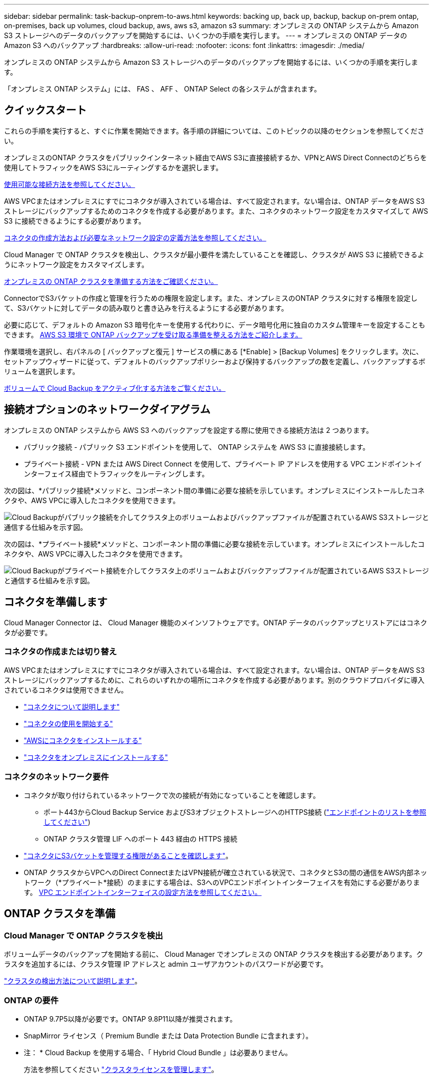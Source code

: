 ---
sidebar: sidebar 
permalink: task-backup-onprem-to-aws.html 
keywords: backing up, back up, backup, backup on-prem ontap, on-premises, back up volumes, cloud backup, aws, aws s3, amazon s3 
summary: オンプレミスの ONTAP システムから Amazon S3 ストレージへのデータのバックアップを開始するには、いくつかの手順を実行します。 
---
= オンプレミスの ONTAP データの Amazon S3 へのバックアップ
:hardbreaks:
:allow-uri-read: 
:nofooter: 
:icons: font
:linkattrs: 
:imagesdir: ./media/


[role="lead"]
オンプレミスの ONTAP システムから Amazon S3 ストレージへのデータのバックアップを開始するには、いくつかの手順を実行します。

「オンプレミス ONTAP システム」には、 FAS 、 AFF 、 ONTAP Select の各システムが含まれます。



== クイックスタート

これらの手順を実行すると、すぐに作業を開始できます。各手順の詳細については、このトピックの以降のセクションを参照してください。

[role="quick-margin-para"]
オンプレミスのONTAP クラスタをパブリックインターネット経由でAWS S3に直接接続するか、VPNとAWS Direct Connectのどちらを使用してトラフィックをAWS S3にルーティングするかを選択します。

[role="quick-margin-para"]
<<Network diagrams for connection options,使用可能な接続方法を参照してください。>>

[role="quick-margin-para"]
AWS VPCまたはオンプレミスにすでにコネクタが導入されている場合は、すべて設定されます。ない場合は、ONTAP データをAWS S3ストレージにバックアップするためのコネクタを作成する必要があります。また、コネクタのネットワーク設定をカスタマイズして AWS S3 に接続できるようにする必要があります。

[role="quick-margin-para"]
<<Prepare your Connector,コネクタの作成方法および必要なネットワーク設定の定義方法を参照してください。>>

[role="quick-margin-para"]
Cloud Manager で ONTAP クラスタを検出し、クラスタが最小要件を満たしていることを確認し、クラスタが AWS S3 に接続できるようにネットワーク設定をカスタマイズします。

[role="quick-margin-para"]
<<Prepare your ONTAP cluster,オンプレミスの ONTAP クラスタを準備する方法をご確認ください。>>

[role="quick-margin-para"]
ConnectorでS3バケットの作成と管理を行うための権限を設定します。また、オンプレミスのONTAP クラスタに対する権限を設定して、S3バケットに対してデータの読み取りと書き込みを行えるようにする必要があります。

[role="quick-margin-para"]
必要に応じて、デフォルトの Amazon S3 暗号化キーを使用する代わりに、データ暗号化用に独自のカスタム管理キーを設定することもできます。 <<Prepare your AWS environment,AWS S3 環境で ONTAP バックアップを受け取る準備を整える方法をご紹介します。>>

[role="quick-margin-para"]
作業環境を選択し、右パネルの [ バックアップと復元 ] サービスの横にある [*Enable] > [Backup Volumes] をクリックします。次に、セットアップウィザードに従って、デフォルトのバックアップポリシーおよび保持するバックアップの数を定義し、バックアップするボリュームを選択します。

[role="quick-margin-para"]
<<Enable Cloud Backup,ボリュームで Cloud Backup をアクティブ化する方法をご覧ください。>>



== 接続オプションのネットワークダイアグラム

オンプレミスの ONTAP システムから AWS S3 へのバックアップを設定する際に使用できる接続方法は 2 つあります。

* パブリック接続 - パブリック S3 エンドポイントを使用して、 ONTAP システムを AWS S3 に直接接続します。
* プライベート接続 - VPN または AWS Direct Connect を使用して、プライベート IP アドレスを使用する VPC エンドポイントインターフェイス経由でトラフィックをルーティングします。


次の図は、*パブリック接続*メソッドと、コンポーネント間の準備に必要な接続を示しています。オンプレミスにインストールしたコネクタや、AWS VPCに導入したコネクタを使用できます。

image:diagram_cloud_backup_onprem_aws_public.png["Cloud Backupがパブリック接続を介してクラスタ上のボリュームおよびバックアップファイルが配置されているAWS S3ストレージと通信する仕組みを示す図。"]

次の図は、*プライベート接続*メソッドと、コンポーネント間の準備に必要な接続を示しています。オンプレミスにインストールしたコネクタや、AWS VPCに導入したコネクタを使用できます。

image:diagram_cloud_backup_onprem_aws_private.png["Cloud Backupがプライベート接続を介してクラスタ上のボリュームおよびバックアップファイルが配置されているAWS S3ストレージと通信する仕組みを示す図。"]



== コネクタを準備します

Cloud Manager Connector は、 Cloud Manager 機能のメインソフトウェアです。ONTAP データのバックアップとリストアにはコネクタが必要です。



=== コネクタの作成または切り替え

AWS VPCまたはオンプレミスにすでにコネクタが導入されている場合は、すべて設定されます。ない場合は、ONTAP データをAWS S3ストレージにバックアップするために、これらのいずれかの場所にコネクタを作成する必要があります。別のクラウドプロバイダに導入されているコネクタは使用できません。

* https://docs.netapp.com/us-en/cloud-manager-setup-admin/concept-connectors.html["コネクタについて説明します"^]
* https://docs.netapp.com/us-en/cloud-manager-setup-admin/reference-checklist-cm.html["コネクタの使用を開始する"^]
* https://docs.netapp.com/us-en/cloud-manager-setup-admin/task-creating-connectors-aws.html["AWSにコネクタをインストールする"^]
* https://docs.netapp.com/us-en/cloud-manager-setup-admin/task-installing-linux.html["コネクタをオンプレミスにインストールする"^]




=== コネクタのネットワーク要件

* コネクタが取り付けられているネットワークで次の接続が有効になっていることを確認します。
+
** ポート443からCloud Backup Service およびS3オブジェクトストレージへのHTTPS接続 (https://docs.netapp.com/us-en/cloud-manager-setup-admin/reference-checklist-cm.html["エンドポイントのリストを参照してください"^])
** ONTAP クラスタ管理 LIF へのポート 443 経由の HTTPS 接続


* link:task-backup-onprem-to-aws.html#set-up-s3-permissions["コネクタにS3バケットを管理する権限があることを確認します"]。
* ONTAP クラスタからVPCへのDirect ConnectまたはVPN接続が確立されている状況で、コネクタとS3の間の通信をAWS内部ネットワーク（*プライベート*接続）のままにする場合は、S3へのVPCエンドポイントインターフェイスを有効にする必要があります。 <<Configure your system for a private connection using a VPC endpoint interface,VPC エンドポイントインターフェイスの設定方法を参照してください。>>




== ONTAP クラスタを準備



=== Cloud Manager で ONTAP クラスタを検出

ボリュームデータのバックアップを開始する前に、 Cloud Manager でオンプレミスの ONTAP クラスタを検出する必要があります。クラスタを追加するには、クラスタ管理 IP アドレスと admin ユーザアカウントのパスワードが必要です。

https://docs.netapp.com/us-en/cloud-manager-ontap-onprem/task-discovering-ontap.html["クラスタの検出方法について説明します"^]。



=== ONTAP の要件

* ONTAP 9.7P5以降が必要です。ONTAP 9.8P11以降が推奨されます。
* SnapMirror ライセンス（ Premium Bundle または Data Protection Bundle に含まれます）。
+
* 注： * Cloud Backup を使用する場合、「 Hybrid Cloud Bundle 」は必要ありません。

+
方法を参照してください https://docs.netapp.com/us-en/ontap/system-admin/manage-licenses-concept.html["クラスタライセンスを管理します"^]。

* 時間とタイムゾーンが正しく設定されている。
+
方法を参照してください https://docs.netapp.com/us-en/ontap/system-admin/manage-cluster-time-concept.html["クラスタ時間を設定します"^]。





=== クラスタネットワークの要件

* クラスタには、コネクタからクラスタ管理 LIF へのインバウンド HTTPS 接続が必要です。
* クラスタ間 LIF は、バックアップ対象のボリュームをホストする各 ONTAP ノードに必要です。これらのクラスタ間 LIF がオブジェクトストアにアクセスできる必要があります。
+
クラスタは、バックアップおよびリストア処理のために、インタークラスタ LIF から Amazon S3 ストレージへのポート 443 経由のアウトバウンド HTTPS 接続を開始します。ONTAP は、オブジェクトストレージとの間でデータの読み取りと書き込みを行います。オブジェクトストレージが開始されることはなく、応答するだけです。

* クラスタ間 LIF は、 ONTAP がオブジェクトストレージへの接続に使用する IPspace に関連付けられている必要があります。 https://docs.netapp.com/us-en/ontap/networking/standard_properties_of_ipspaces.html["IPspace の詳細については、こちらをご覧ください"^]。
+
Cloud Backup をセットアップすると、 IPspace で使用するように求められます。これらの LIF が関連付けられている IPspace を選択します。これは、「デフォルト」の IPspace または作成したカスタム IPspace です。

+
「 default 」以外の IPspace を使用する場合は、オブジェクトストレージへのアクセスを取得するために静的ルートの作成が必要になることがあります。

+
IPspace内のすべてのクラスタ間LIFがオブジェクトストアにアクセスできる必要があります。現在のIPspaceに対してこれを設定できない場合は、すべてのクラスタ間LIFがオブジェクトストアにアクセスできる専用のIPspaceを作成する必要があります。

* ボリュームが配置されている Storage VM 用に DNS サーバが設定されている必要があります。方法を参照してください https://docs.netapp.com/us-en/ontap/networking/configure_dns_services_auto.html["SVM 用に DNS サービスを設定"^]。
* ファイアウォールルールを必要に応じて更新して、 ONTAP からオブジェクトストレージへのクラウドバックアップ接続をポート 443 経由で許可し、 Storage VM から DNS サーバへの名前解決トラフィックをポート 53 （ TCP / UDP ）経由で許可します。
* AWSでS3接続にプライベートVPCインターフェイスエンドポイントを使用している場合は、HTTPS / 443を使用するために、S3エンドポイント証明書をONTAP クラスタにロードする必要があります。 <<Configure your system for a private connection using a VPC endpoint interface,VPC エンドポイントインターフェイスのセットアップ方法を参照して、 S3 証明書をロードしてください。>>
* link:task-backup-onprem-to-aws.html#set-up-s3-permissions["ONTAP クラスタにS3バケットへのアクセス権限があることを確認します"]。




== ライセンス要件を確認

* クラスタでCloud Backupをアクティブ化するには、事前に従量課金制（PAYGO）のCloud Manager MarketplaceでAWSから提供するか、ネットアップからCloud Backup BYOLライセンスを購入してアクティブ化する必要があります。これらのライセンスはアカウント用であり、複数のシステムで使用できます。
+
** Cloud Backup PAYGO ライセンスの場合は、へのサブスクリプションが必要です https://aws.amazon.com/marketplace/pp/prodview-oorxakq6lq7m4?sr=0-8&ref_=beagle&applicationId=AWSMPContessa["AWS Cloud Manager Marketplace のサービス"^] クラウドバックアップを使用できます。Cloud Backup の請求は、このサブスクリプションを通じて行われます。
** Cloud Backup BYOL ライセンスを利用するには、ライセンスの期間と容量に応じてサービスを使用できるように、ネットアップから提供されたシリアル番号が必要です。 link:task-licensing-cloud-backup.html#use-a-cloud-backup-byol-license["BYOL ライセンスの管理方法について説明します"]。


* バックアップを格納するオブジェクトストレージスペース用の AWS サブスクリプションが必要です。
+
すべてのリージョンで、オンプレミスシステムから Amazon S3 へのバックアップを作成できます https://cloud.netapp.com/cloud-volumes-global-regions["Cloud Volumes ONTAP がサポートされている場合"^]AWS GovCloud リージョンを含む。サービスのセットアップ時にバックアップを保存するリージョンを指定します。





== AWS 環境を準備



=== S3 権限をセットアップする

次の 2 つの権限セットを設定する必要があります。

* S3バケットの作成と管理を行うコネクタの権限。
* オンプレミスの ONTAP クラスタの権限。 S3 バケットに対してデータの読み取りと書き込みを行うことができます。


.手順
. （最新のから）次の S3 権限を確認します https://docs.netapp.com/us-en/cloud-manager-setup-admin/reference-permissions-aws.html["Cloud Manager ポリシー"^]）は、コネクタに権限を付与する IAM ロールの一部です。
+
[source, json]
----
{
          "Sid": "backupPolicy",
          "Effect": "Allow",
          "Action": [
              "s3:DeleteBucket",
              "s3:GetLifecycleConfiguration",
              "s3:PutLifecycleConfiguration",
              "s3:PutBucketTagging",
              "s3:ListBucketVersions",
              "s3:GetObject",
              "s3:DeleteObject",
              "s3:PutObject",
              "s3:ListBucket",
              "s3:ListAllMyBuckets",
              "s3:GetBucketTagging",
              "s3:GetBucketLocation",
              "s3:GetBucketPolicyStatus",
              "s3:GetBucketPublicAccessBlock",
              "s3:GetBucketAcl",
              "s3:GetBucketPolicy",
              "s3:PutBucketPublicAccessBlock",
              "s3:PutEncryptionConfiguration",
              "s3:GetObjectVersionTagging",
              "s3:GetBucketObjectLockConfiguration",
              "s3:GetObjectVersionAcl",
              "s3:PutObjectTagging",
              "s3:DeleteObjectTagging",
              "s3:GetObjectRetention",
              "s3:DeleteObjectVersionTagging",
              "s3:PutBucketObjectLockConfiguration",
              "s3:ListBucketByTags",
              "s3:DeleteObjectVersion",
              "s3:GetObjectTagging",
              "s3:PutBucketVersioning",
              "s3:PutObjectVersionTagging",
              "s3:GetBucketVersioning",
              "s3:BypassGovernanceRetention",
              "s3:PutObjectRetention",
              "s3:GetObjectVersion",
              "athena:StartQueryExecution",
              "athena:GetQueryResults",
              "athena:GetQueryExecution",
              "glue:GetDatabase",
              "glue:GetTable",
              "glue:CreateTable",
              "glue:CreateDatabase",
              "glue:GetPartitions",
              "glue:BatchCreatePartition",
              "glue:BatchDeletePartition"
          ],
          "Resource": [
              "arn:aws:s3:::netapp-backup-*"
          ]
      },
----
+
バージョン3.9.21以降を使用してコネクタを導入した場合、これらの権限はすでにIAMロールに含まれている必要があります。そうでない場合は、不足している権限を追加する必要があります。検索とリストアに必要な「アテナ」と「グルー」の権限を具体的に指定します。を参照してください https://docs.aws.amazon.com/IAM/latest/UserGuide/access_policies_manage-edit.html["AWS のドキュメント：「 Editing IAM policies"]。

. サービスをアクティブ化すると、バックアップウィザードにアクセスキーとシークレットキーの入力を求められます。これらのクレデンシャルは、 ONTAP がデータをバックアップして S3 バケットにリストアできるように ONTAP クラスタに渡されます。そのためには、次の権限を持つ IAM ユーザを作成する必要があります。
+
[source, json]
----
{
    "Version": "2012-10-17",
     "Statement": [
        {
           "Action": [
                "s3:GetObject",
                "s3:PutObject",
                "s3:DeleteObject",
                "s3:ListBucket",
                "s3:ListAllMyBuckets",
                "s3:GetBucketLocation",
                "s3:PutEncryptionConfiguration"
            ],
            "Resource": "arn:aws:s3:::netapp-backup-*",
            "Effect": "Allow",
            "Sid": "backupPolicy"
        }
    ]
}
----
+
を参照してください https://docs.aws.amazon.com/IAM/latest/UserGuide/id_roles_create_for-user.html["AWS ドキュメント：「 Creating a Role to Delegate Permissions to an IAM User"^] を参照してください。





=== データ暗号化用に、お客様が管理するAWSキーをセットアップ

デフォルトのAmazon S3暗号化キーを使用してオンプレミスクラスタとS3バケット間でやり取りされるデータを暗号化する場合は、デフォルトのインストールでそのタイプの暗号化が使用されるため、すべての暗号化キーが設定されます。

デフォルトのキーではなく、お客様が管理する独自のキーを使用してデータ暗号化を行う場合は、クラウドバックアップウィザードを開始する前に、暗号化で管理されるキーがすでにセットアップされている必要があります。 https://docs.netapp.com/us-en/cloud-manager-cloud-volumes-ontap/task-setting-up-kms.html["独自のキーの使用方法を参照してください"^]。



=== VPCエンドポイントインターフェイスを使用して、システムにプライベート接続を設定します

標準のパブリックインターネット接続を使用する場合は、すべてのアクセス権がコネクタによって設定され、他に必要な操作はありません。このタイプの接続がに表示されます link:task-backup-onprem-to-aws.html#network-diagrams-for-connection-options["最初のダイアグラム"]。

オンプレミスのデータセンターからVPCへのインターネット接続をよりセキュアにする場合は、バックアップアクティブ化ウィザードでAWS PrivateLink接続を選択できます。VPNまたはAWS Direct Connectを使用して、プライベートIPアドレスを使用するVPCエンドポイントインターフェイス経由でオンプレミスシステムに接続する場合は、この環境が必要です。このタイプの接続がに表示されます link:task-backup-onprem-to-aws.html#network-diagrams-for-connection-options["2番目の図"]。

. Amazon VPC コンソールまたはコマンドラインを使用して、インターフェイスエンドポイント設定を作成します。 https://docs.aws.amazon.com/AmazonS3/latest/userguide/privatelink-interface-endpoints.html["AWS PrivateLink for Amazon S3 の使用に関する詳細を参照してください"^]。
. Cloud Manager Connector に関連付けられているセキュリティグループの設定を変更します。このポリシーを「 Custom 」（「 Full Access 」から）に変更する必要があります。また、変更する必要があります <<Set up S3 permissions,バックアップポリシーから S3 権限を追加します>> 前に示したように、
+
image:screenshot_backup_aws_sec_group.png["コネクタに関連付けられている AWS セキュリティグループのスクリーンショット。"]

+
プライベートエンドポイントとの通信にポート80（HTTP）を使用している場合は、すべて設定されています。クラスタで Cloud Backup を有効にすることができます。

+
ポート443（HTTPS）を使用してプライベートエンドポイントと通信する場合は、VPC S3エンドポイントから証明書をコピーし、次の4つの手順でONTAP クラスタに追加する必要があります。

. AWS コンソールからエンドポイントの DNS 名を取得します。
+
image:screenshot_endpoint_dns_aws_console.png["AWS コンソールから VPC エンドポイントの DNS 名のスクリーンショット。"]

. VPC S3 エンドポイントから証明書を取得します。これは、で行います https://docs.netapp.com/us-en/cloud-manager-setup-admin/task-managing-connectors.html#connect-to-the-linux-vm["Cloud Manager Connector をホストする VM にログインします"^] 実行するコマンドエンドポイントの DNS 名を入力するときは、先頭に「 * 」を追加して、「 * 」を置き換えます。
+
[source, text]
----
[ec2-user@ip-10-160-4-68 ~]$ openssl s_client -connect bucket.vpce-0ff5c15df7e00fbab-yxs7lt8v.s3.us-west-2.vpce.amazonaws.com:443 -showcerts
----
. このコマンドの出力から、 S3 証明書のデータ（ BEGIN / END CERTIFICATE タグを含む、との間のすべてのデータ）をコピーします。
+
[source, text]
----
Certificate chain
0 s:/CN=s3.us-west-2.amazonaws.com`
   i:/C=US/O=Amazon/OU=Server CA 1B/CN=Amazon
-----BEGIN CERTIFICATE-----
MIIM6zCCC9OgAwIBAgIQA7MGJ4FaDBR8uL0KR3oltTANBgkqhkiG9w0BAQsFADBG
…
…
GqvbOz/oO2NWLLFCqI+xmkLcMiPrZy+/6Af+HH2mLCM4EsI2b+IpBmPkriWnnxo=
-----END CERTIFICATE-----
----
. ONTAP クラスタの CLI にログインし、次のコマンドを使用してコピーした証明書を適用します（代わりに独自の Storage VM 名を指定します）。
+
[source, text]
----
cluster1::> security certificate install -vserver cluster1 -type server-ca
Please enter Certificate: Press <Enter> when done
----




== Cloud Backup を有効にします

Cloud Backup は、オンプレミスの作業環境からいつでも直接有効にできます。

.手順
. キャンバスから作業環境を選択し、右パネルのバックアップと復元サービスの横にある *Enable>Backup Volumes * をクリックします。
+
バックアップのAmazon S3デスティネーションがCanvas上の作業環境として存在する場合は、クラスタをAmazon S3作業環境にドラッグしてセットアップウィザードを開始できます。

+
image:screenshot_backup_onprem_enable.png["作業環境を選択した後に使用できる [ バックアップと復元を有効にする ] ボタンを示すスクリーンショット"]

. プロバイダとして Amazon Web Services を選択し、 * Next * をクリックします。
. プロバイダの詳細を入力し、 * 次へ * をクリックします。
+
.. バックアップの格納に使用する AWS アカウント、 AWS Access Key 、および Secret Key 。
+
アクセスキーとシークレットキーは、 ONTAP クラスタに S3 バケットへのアクセスを付与するために作成した IAM ユーザ用のものです。

.. バックアップを格納する AWS リージョン。
.. デフォルトの Amazon S3 暗号化キーを使用するか、お客様が管理する独自のキーを AWS アカウントから選択して、データの暗号化を管理できます。 (https://docs.netapp.com/us-en/cloud-manager-cloud-volumes-ontap/task-setting-up-kms.html["独自のキーの使用方法を参照してください"]）。
+
image:screenshot_backup_provider_settings_aws.png["ONTAP システムから AWS S3 にボリュームをバックアップする際のクラウドプロバイダの詳細を示すスクリーンショット。"]



. アカウントにCloud Backupの既存のライセンスがない場合は、使用する課金方法を選択するよう求められます。AWSから従量課金制（PAYGO）のCloud Manager Marketplaceサービスにサブスクライブする（または複数のサブスクリプションを選択する必要がある場合）か、ネットアップからCloud Backup BYOLライセンスを購入してアクティブ化することができます。 link:task-licensing-cloud-backup.html["Cloud Backupライセンスの設定方法について説明します。"]
. ネットワークの詳細を入力し、 * 次へ * をクリックします。
+
.. バックアップするボリュームが配置されている ONTAP クラスタ内の IPspace 。この IPspace のクラスタ間 LIF には、アウトバウンドのインターネットアクセスが必要です。
.. 必要に応じて、以前に設定した AWS PrivateLink を使用するかどうかを選択します。 https://docs.aws.amazon.com/AmazonS3/latest/userguide/privatelink-interface-endpoints.html["AWS PrivateLink for Amazon S3 の使用に関する詳細を参照してください"^]。
+
image:screenshot_backup_onprem_aws_networking.png["ONTAP システムから AWS S3 にボリュームをバックアップする場合のネットワークの詳細を示すスクリーンショット。"]



. デフォルト・ポリシーに使用するバックアップ・ポリシーの詳細を入力し、［*次へ*］をクリックします。既存のポリシーを選択するか、各セクションで選択した内容を入力して新しいポリシーを作成できます。
+
.. デフォルトポリシーの名前を入力します。名前を変更する必要はありません。
.. バックアップスケジュールを定義し、保持するバックアップの数を選択します。 link:concept-ontap-backup-to-cloud.html#customizable-backup-schedule-and-retention-settings["選択可能な既存のポリシーのリストが表示されます"^]。
.. ONTAP 9.11.1以降を使用している場合、_DataLockとランサムウェアによる防御設定のいずれかを設定することで、バックアップを削除攻撃やランサムウェアによる攻撃から保護することもできます。_DataLock_はバックアップファイルの変更や削除を防止します。_Ransomware protection_scanはバックアップファイルをスキャンして、バックアップファイルにランサムウェア攻撃の痕跡がないかどうかを確認します。 link:concept-cloud-backup-policies.html#datalock-and-ransomware-protection["使用可能なDataLock設定の詳細については、こちらを参照してください"^]。
.. ONTAP 9.10.1以降を使用している場合は、S3 GlacierまたはS3 Glacier Deep Archiveストレージにバックアップを階層化して、コストをさらに最適化することもできます。 link:reference-aws-backup-tiers.html["アーカイブ階層の使用の詳細については、こちらをご覧ください"^]。
+
image:screenshot_backup_policy_aws.png["クラウドバックアップの設定を示すスクリーンショット。スケジュールとバックアップの保持を選択できます。"]

+
*重要：* DataLockを使用する場合は、Cloud Backupをアクティブにするときに最初のポリシーで有効にする必要があります。



. Select Volumes （ボリュームの選択）ページで、デフォルトのバックアップポリシーを使用してバックアップするボリュームを選択します。特定のボリュームに異なるバックアップポリシーを割り当てる場合は、追加のポリシーを作成し、それらのボリュームにあとから適用できます。
+
** すべてのボリュームをバックアップするには、タイトル行（image:button_backup_all_volumes.png[""]）。
** 個々のボリュームをバックアップするには、各ボリュームのボックス（image:button_backup_1_volume.png[""]）。
+
image:screenshot_backup_select_volumes.png["バックアップするボリュームを選択するスクリーンショット。"]



+
今後追加されるすべてのボリュームでバックアップを有効にする場合は、「今後のボリュームを自動的にバックアップ ... 」チェックボックスをオンのままにします。この設定を無効にした場合は、以降のボリュームのバックアップを手動で有効にする必要があります。

. Activate Backup * をクリックすると、ボリュームの初期バックアップの作成が開始されます。


Cloud Backup が起動し、選択した各ボリュームの初期バックアップの作成が開始されます。 Volume Backup Dashboard が表示され、バックアップの状態を監視できます。

可能です link:task-manage-backups-ontap.html["ボリュームのバックアップを開始および停止したり、バックアップを変更したりできます スケジュール"^]。また可能です link:task-restore-backups-ontap.html["ボリューム全体または個々のファイルをバックアップファイルからリストアする"^] AWS の Cloud Volumes ONTAP システムやオンプレミスの ONTAP システムに接続できます。
